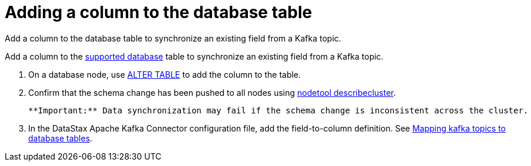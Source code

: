 [#_adding_a_column_to_the_database_table_kafkaaddtablecolumn_task]
= Adding a column to the database table
:imagesdir: _images

Add a column to the database table to synchronize an existing field from a Kafka topic.

Add a column to the link:../kafkaIntro.md#kafkaIntroduction[supported database] table to synchronize an existing field from a Kafka topic.

. On a database node, use link:/en/dse/6.7/cql/cql/cql_reference/cql_commands/cqlAlterTable.html[ALTER TABLE] to add the column to the table.
. Confirm that the schema change has been pushed to all nodes using link:/en/dse/6.7/dse-admin/datastax_enterprise/tools/nodetool/toolsDescribeCluster.html[nodetool describecluster].

 **Important:** Data synchronization may fail if the schema change is inconsistent across the cluster.

. In the DataStax Apache Kafka Connector configuration file, add the field-to-column definition.
See xref:../kafkaMapTopicTable.adoc[Mapping kafka topics to database tables].
